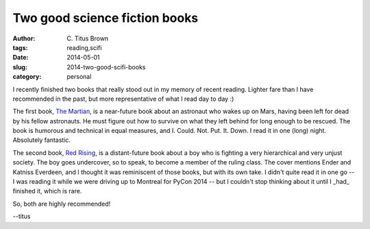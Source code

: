 Two good science fiction books
##############################

:author: C\. Titus Brown
:tags: reading,scifi
:date: 2014-05-01
:slug: 2014-two-good-scifi-books
:category: personal

I recently finished two books that really stood out in my memory of
recent reading.  Lighter fare than I have recommended in the past, but
more representative of what I read day to day :)

The first book, `The Martian
<http://www.amazon.com/The-Martian-Novel-Andy-Weir-ebook/dp/B00EMXBDMA>`__,
is a near-future book about an astronaut who wakes up on Mars, having
been left for dead by his fellow astronauts.  He must figure out how
to survive on what they left behind for long enough to be rescued.
The book is humorous and technical in equal measures, and
I. Could. Not. Put. It. Down.  I read it in one (long) night.
Absolutely fantastic.

The second book, `Red Rising
<http://www.amazon.com/Red-Rising-Trilogy-ebook/dp/B00CVS2J80/ref=sr_1_1?s=digital-text&ie=UTF8&qid=1399138563&sr=1-1&keywords=red+rising>`__,
is a distant-future book about a boy who is fighting a very
hierarchical and very unjust society.  The boy goes undercover, so to
speak, to become a member of the ruling class.  The cover mentions
Ender and Katniss Everdeen, and I thought it was reminiscent of those
books, but with its own take.  I didn't quite read it in one go -- I
was reading it while we were driving up to Montreal for PyCon 2014 --
but I couldn't stop thinking about it until I _had_ finished it, which
is rare.

So, both are highly recommended!

--titus
